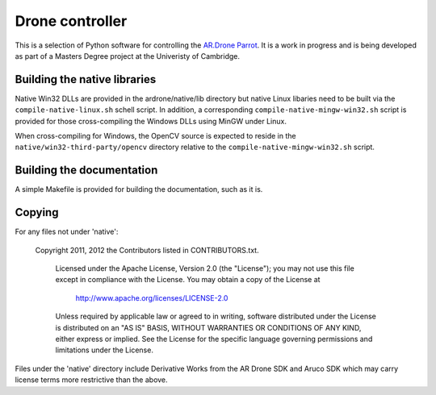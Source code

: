 Drone controller
================

This is a selection of Python software for controlling the `AR.Drone Parrot
<http://ardrone.parrot.com/parrot-ar-drone/uk/>`_. It is a work in progress and
is being developed as part of a Masters Degree project at the Univeristy of
Cambridge.

Building the native libraries
-----------------------------

Native Win32 DLLs are provided in the ardrone/native/lib directory but native
Linux libaries need to be built via the ``compile-native-linux.sh`` schell
script. In addition, a corresponding ``compile-native-mingw-win32.sh`` script
is provided for those cross-compiling the Windows DLLs using MinGW under Linux.

When cross-compiling for Windows, the OpenCV source is expected to reside in
the ``native/win32-third-party/opencv`` directory relative to the
``compile-native-mingw-win32.sh`` script.

Building the documentation
--------------------------

A simple Makefile is provided for building the documentation, such as it is.

Copying
-------

For any files not under 'native':

    Copyright 2011, 2012 the Contributors listed in CONTRIBUTORS.txt.

       Licensed under the Apache License, Version 2.0 (the "License");
       you may not use this file except in compliance with the License.
       You may obtain a copy of the License at

           http://www.apache.org/licenses/LICENSE-2.0

       Unless required by applicable law or agreed to in writing, software
       distributed under the License is distributed on an "AS IS" BASIS,
       WITHOUT WARRANTIES OR CONDITIONS OF ANY KIND, either express or implied.
       See the License for the specific language governing permissions and
       limitations under the License.

Files under the 'native' directory include Derivative Works from the AR Drone
SDK and Aruco SDK which may carry license terms more restrictive than the
above.
